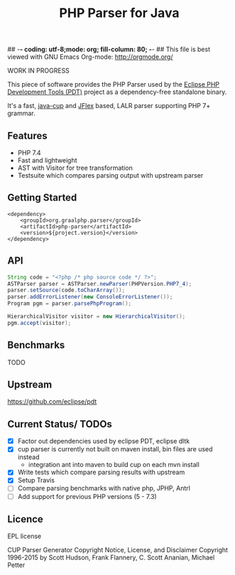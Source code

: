 ## -*- coding: utf-8;mode: org; fill-column: 80;  -*-
## This file is best viewed with GNU Emacs Org-mode: http://orgmode.org/

#+TITLE: PHP Parser for Java

WORK IN PROGRESS

This piece of software provides the PHP Parser used by the [[https://projects.eclipse.org/projects/tools.pdt][Eclipse PHP
Development Tools (PDT)]] project as a dependency-free standalone binary.

It's a fast, [[http://www2.cs.tum.edu/projects/cup/][java-cup]] and [[https://jflex.de/][JFlex]] based, LALR parser supporting PHP 7+ grammar.

** Features
- PHP 7.4
- Fast and lightweight
- AST with Visitor for tree transformation
- Testsuite which compares parsing output with upstream parser

** Getting Started
#+begin_src 
<dependency>
    <groupId>org.graalphp.parser</groupId>
    <artifactId>php-parser</artifactId>
    <version>${project.version}</version>
</dependency>
#+end_src

** API
#+begin_src java
  String code = "<?php /* php source code */ ?>";
  ASTParser parser = ASTParser.newParser(PHPVersion.PHP7_4);
  parser.setSource(code.toCharArray());
  parser.addErrorListener(new ConsoleErrorListener());
  Program pgm = parser.parsePhpProgram();

  HierarchicalVisitor visitor = new HierarchicalVisitor();
  pgm.accept(visitor);

#+end_src
** Benchmarks
TODO

** Upstream
https://github.com/eclipse/pdt

** Current Status/ TODOs
- [X] Factor out dependencies used by eclipse PDT, eclipse dltk
- [X] cup parser is currently not built on maven install, bin files are used instead
  - integration ant into maven to build cup on each mvn install
- [X] Write tests which compare parsing results with upstream
- [X] Setup Travis
- [ ] Compare parsing benchmarks with native php, JPHP, Antrl
- [ ] Add support for previous PHP versions (5 - 7.3)


** Licence
EPL license

CUP Parser Generator Copyright Notice, License, and Disclaimer
Copyright 1996-2015 by Scott Hudson, Frank Flannery, C. Scott Ananian, Michael Petter


